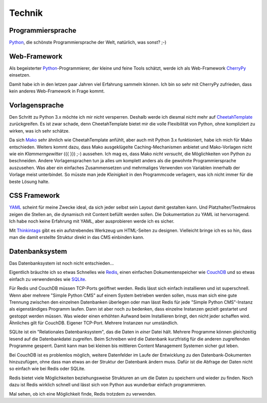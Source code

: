 #######
Technik
#######

.. index::
  Python

==================
Programmiersprache
==================

Python_, die schönste Programmiersprache der Welt, natürlich, was sonst? ;-)


.. index::
  Python
  Webframework
  CherryPy

=============
Web-Framework
=============

Als begeisterter Python_-Programmierer, der kleine und feine Tools schätzt,
werde ich als Web-Framework CherryPy_ einsetzen.

Damit habe ich in den letzen paar Jahren viel Erfahrung sammeln können.
Ich bin so sehr mit CherryPy zufrieden, dass kein anderes Web-Framework in
Frage kommt.


.. index::
  Vorlage
  CheetahTemplate
  Mako
  Python

===============
Vorlagensprache
===============

Den Schritt zu Python 3.x möchte ich mir nicht versperren.
Deshalb werde ich diesmal nicht mehr auf CheetahTemplate_ zurückgreifen.
Es ist zwar schade, denn CheetahTemplate bietet mir die volle Flexibilität
von Python, ohne kompliziert zu wirken, was ich sehr schätze.

Da sich Mako_ sehr ähnlich wie CheetahTemplate anfühlt, aber auch mit Python 3.x
funktioniert, habe ich mich für Mako entschieden. Weiters kommt dazu, dass
Mako ausgeklügelte Caching-Mechanismen anbietet und Mako-Vorlagen nicht wie
ein *Klammerngewitter* ({{ }}) ;-) aussehen.
Ich mag es, dass Mako *nicht versucht*, die Möglichkeiten von Python zu beschneiden.
Andere Vorlagensprachen tun ja alles um komplett anders als die gewohnte
Programmiersprache auszusehen. Was aber ein einfaches Zusammensetzen und
mehrmaliges Verwenden von Variablen innerhalb der Vorlage meist unterbindet.
So müsste man jede *Kleinigkeit* in den Programmcode verlagern, was ich nicht
immer für die beste Lösung halte.


.. index::
  YAML
  Thingintags
  Textmakro
  HTML

=============
CSS Framework
=============

YAML_ scheint für meine Zwecke ideal, da sich jeder selbst sein Layout
damit gestalten kann. Und Platzhalter/Textmakros zeigen die Stellen an,
die dynamisch mit Content befüllt werden sollen.
Die Dokumentation zu YAML ist hervorragend.
Ich habe noch keine Erfahrung mit YAML, aber ausprobieren werde ich es sicher.

Mit Thinkintags_ gibt es ein aufstrebendes Werkzeug um HTML-Seiten
zu designen. Vielleicht bringe ich es so hin, dass man die damit
erstellte Struktur direkt in das CMS einbinden kann.


.. index::
  Datenbank
  SQLite

===============
Datenbanksystem
===============

Das Datenbanksystem ist noch nicht entschieden...

Eigentlich bräuchte ich so etwas Schnelles wie Redis_, einen einfachen
Dokumentenspeicher wie CouchDB_ und so etwas einfach zu verwendendes
wie SQLite_.

Für Redis und CouchDB müssen TCP-Ports geöffnet werden. Redis lässt sich
einfach installieren und ist superschnell. Wenn aber mehrere "Simple Python CMS"
auf einem System betrieben werden sollen, muss man sich eine gute Trennung
zwischen den einzelnen Datenbanken überlegen oder man lässt Redis für jede
"Simple Python CMS"-Instanz als eigenständiges Programm laufen. Dann ist aber
noch zu bedenken, dass einzelne Instanzen gezielt gestartet und gestoppt werden
müssen. Was wieder einen erhöhten Aufwand beim Installieren bringt, den nicht
jeder schaffen wird. Ähnliches gilt für CouchDB. Eigener TCP-Port.
Mehrere Instanzen nur umständlich.

SQLite ist ein "Relationales Datenbanksystem", das die Daten in *einer* Datei
hält. Mehrere Programme können gleichzeitig lesend auf die Datenbankdatei
zugreifen. Beim Schreiben wird die Datenbank kurzfristig für die anderen
zugreifenden Programme gesperrt.
Damit kann man bei kleinen bis mittleren Content Management Systemen
sicher gut leben.

Bei CouchDB ist es problemlos möglich, weitere Datenfelder im Laufe der
Entwicklung zu den Datenbank-Dokumenten hinzuzufügen, ohne dass man etwas
an der Struktur der Datenbank ändern muss. Dafür ist die Abfrage der Daten
nicht so einfach wie bei Redis oder SQLite.

Redis bietet viele Möglichkeiten beziehungsweise Strukturen an um die
Daten zu speichern und wieder zu finden. Noch dazu ist Redis wirklich schnell
und lässt sich von Python aus wunderbar einfach programmieren.

Mal sehen, ob ich eine Möglichkeit finde, Redis trotzdem zu verwenden.






.. _Python: http://www.python.org/
.. _CherryPy: http://www.cherrypy.org/
.. _CheetahTemplate: http://www.cheetahtemplate.org/
.. _Mako: http://www.makotemplates.org/
.. _YAML: http://www.yaml.de/
.. _Thinkintags: http://www.thinkintags.com/
.. _Redis: http://redis.io/
.. _CouchDB: http://couchdb.apache.org/
.. _SQLite: http://www.sqlite.org/









